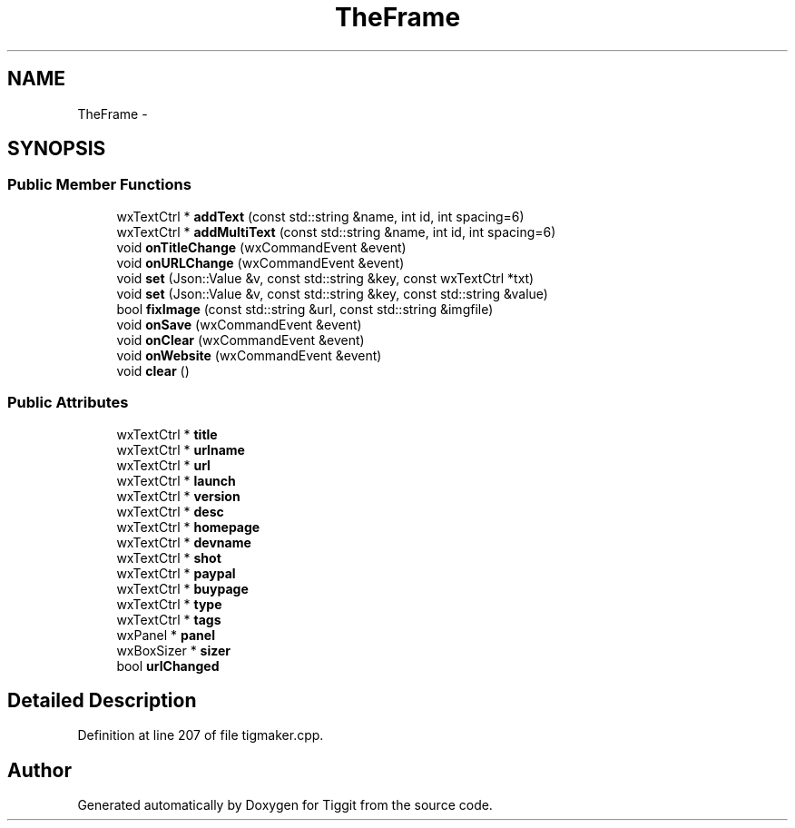 .TH "TheFrame" 3 "Tue May 8 2012" "Tiggit" \" -*- nroff -*-
.ad l
.nh
.SH NAME
TheFrame \- 
.SH SYNOPSIS
.br
.PP
.SS "Public Member Functions"

.in +1c
.ti -1c
.RI "wxTextCtrl * \fBaddText\fP (const std::string &name, int id, int spacing=6)"
.br
.ti -1c
.RI "wxTextCtrl * \fBaddMultiText\fP (const std::string &name, int id, int spacing=6)"
.br
.ti -1c
.RI "void \fBonTitleChange\fP (wxCommandEvent &event)"
.br
.ti -1c
.RI "void \fBonURLChange\fP (wxCommandEvent &event)"
.br
.ti -1c
.RI "void \fBset\fP (Json::Value &v, const std::string &key, const wxTextCtrl *txt)"
.br
.ti -1c
.RI "void \fBset\fP (Json::Value &v, const std::string &key, const std::string &value)"
.br
.ti -1c
.RI "bool \fBfixImage\fP (const std::string &url, const std::string &imgfile)"
.br
.ti -1c
.RI "void \fBonSave\fP (wxCommandEvent &event)"
.br
.ti -1c
.RI "void \fBonClear\fP (wxCommandEvent &event)"
.br
.ti -1c
.RI "void \fBonWebsite\fP (wxCommandEvent &event)"
.br
.ti -1c
.RI "void \fBclear\fP ()"
.br
.in -1c
.SS "Public Attributes"

.in +1c
.ti -1c
.RI "wxTextCtrl * \fBtitle\fP"
.br
.ti -1c
.RI "wxTextCtrl * \fBurlname\fP"
.br
.ti -1c
.RI "wxTextCtrl * \fBurl\fP"
.br
.ti -1c
.RI "wxTextCtrl * \fBlaunch\fP"
.br
.ti -1c
.RI "wxTextCtrl * \fBversion\fP"
.br
.ti -1c
.RI "wxTextCtrl * \fBdesc\fP"
.br
.ti -1c
.RI "wxTextCtrl * \fBhomepage\fP"
.br
.ti -1c
.RI "wxTextCtrl * \fBdevname\fP"
.br
.ti -1c
.RI "wxTextCtrl * \fBshot\fP"
.br
.ti -1c
.RI "wxTextCtrl * \fBpaypal\fP"
.br
.ti -1c
.RI "wxTextCtrl * \fBbuypage\fP"
.br
.ti -1c
.RI "wxTextCtrl * \fBtype\fP"
.br
.ti -1c
.RI "wxTextCtrl * \fBtags\fP"
.br
.ti -1c
.RI "wxPanel * \fBpanel\fP"
.br
.ti -1c
.RI "wxBoxSizer * \fBsizer\fP"
.br
.ti -1c
.RI "bool \fBurlChanged\fP"
.br
.in -1c
.SH "Detailed Description"
.PP 
Definition at line 207 of file tigmaker\&.cpp\&.

.SH "Author"
.PP 
Generated automatically by Doxygen for Tiggit from the source code\&.
